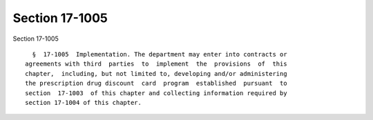 Section 17-1005
===============

Section 17-1005 ::    
        
     
        §  17-1005  Implementation. The department may enter into contracts or
      agreements with third  parties  to  implement  the  provisions  of  this
      chapter,  including, but not limited to, developing and/or administering
      the prescription drug discount  card  program  established  pursuant  to
      section  17-1003  of this chapter and collecting information required by
      section 17-1004 of this chapter.
    
    
    
    
    
    
    